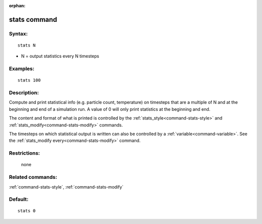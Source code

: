 :orphan:

.. index:: stats



.. _command-stats:

#############
stats command
#############


*******
Syntax:
*******

::

   stats N 

-  N = output statistics every N timesteps

*********
Examples:
*********

::

   stats 100 

************
Description:
************

Compute and print statistical info (e.g. particle count, temperature) on
timesteps that are a multiple of N and at the beginning and end of a
simulation run. A value of 0 will only print statistics at the beginning
and end.

The content and format of what is printed is controlled by the
:ref:`stats_style<command-stats-style>` and
:ref:`stats_modify<command-stats-modify>` commands.

The timesteps on which statistical output is written can also be
controlled by a :ref:`variable<command-variable>`. See the :ref:`stats_modify every<command-stats-modify>` command.

*************
Restrictions:
*************
 none

*****************
Related commands:
*****************

:ref:`command-stats-style`,
:ref:`command-stats-modify`

********
Default:
********


::

   stats 0 
